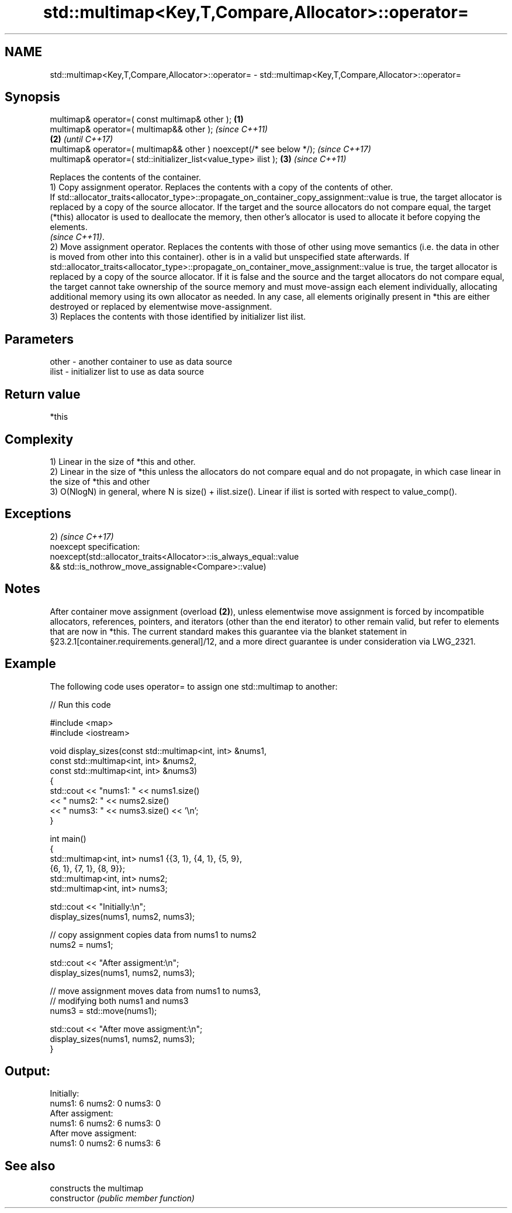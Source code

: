 .TH std::multimap<Key,T,Compare,Allocator>::operator= 3 "2020.03.24" "http://cppreference.com" "C++ Standard Libary"
.SH NAME
std::multimap<Key,T,Compare,Allocator>::operator= \- std::multimap<Key,T,Compare,Allocator>::operator=

.SH Synopsis

  multimap& operator=( const multimap& other );                      \fB(1)\fP
  multimap& operator=( multimap&& other );                                   \fI(since C++11)\fP
                                                                     \fB(2)\fP     \fI(until C++17)\fP
  multimap& operator=( multimap&& other ) noexcept(/* see below */);         \fI(since C++17)\fP
  multimap& operator=( std::initializer_list<value_type> ilist );        \fB(3)\fP \fI(since C++11)\fP

  Replaces the contents of the container.
  1) Copy assignment operator. Replaces the contents with a copy of the contents of other.
  If std::allocator_traits<allocator_type>::propagate_on_container_copy_assignment::value is true, the target allocator is replaced by a copy of the source allocator. If the target and the source allocators do not compare equal, the target (*this) allocator is used to deallocate the memory, then other's allocator is used to allocate it before copying the elements.
  \fI(since C++11)\fP.
  2) Move assignment operator. Replaces the contents with those of other using move semantics (i.e. the data in other is moved from other into this container). other is in a valid but unspecified state afterwards. If std::allocator_traits<allocator_type>::propagate_on_container_move_assignment::value is true, the target allocator is replaced by a copy of the source allocator. If it is false and the source and the target allocators do not compare equal, the target cannot take ownership of the source memory and must move-assign each element individually, allocating additional memory using its own allocator as needed. In any case, all elements originally present in *this are either destroyed or replaced by elementwise move-assignment.
  3) Replaces the contents with those identified by initializer list ilist.

.SH Parameters


  other - another container to use as data source
  ilist - initializer list to use as data source


.SH Return value

  *this

.SH Complexity

  1) Linear in the size of *this and other.
  2) Linear in the size of *this unless the allocators do not compare equal and do not propagate, in which case linear in the size of *this and other
  3) O(NlogN) in general, where N is size() + ilist.size(). Linear if ilist is sorted with respect to value_comp().


.SH Exceptions

  2)                                                                \fI(since C++17)\fP
  noexcept specification:
  noexcept(std::allocator_traits<Allocator>::is_always_equal::value
  && std::is_nothrow_move_assignable<Compare>::value)


.SH Notes

  After container move assignment (overload \fB(2)\fP), unless elementwise move assignment is forced by incompatible allocators, references, pointers, and iterators (other than the end iterator) to other remain valid, but refer to elements that are now in *this. The current standard makes this guarantee via the blanket statement in §23.2.1[container.requirements.general]/12, and a more direct guarantee is under consideration via LWG_2321.

.SH Example

  The following code uses operator= to assign one std::multimap to another:
  
// Run this code

    #include <map>
    #include <iostream>

    void display_sizes(const std::multimap<int, int> &nums1,
                       const std::multimap<int, int> &nums2,
                       const std::multimap<int, int> &nums3)
    {
        std::cout << "nums1: " << nums1.size()
                  << " nums2: " << nums2.size()
                  << " nums3: " << nums3.size() << '\\n';
    }

    int main()
    {
        std::multimap<int, int> nums1 {{3, 1}, {4, 1}, {5, 9},
                                       {6, 1}, {7, 1}, {8, 9}};
        std::multimap<int, int> nums2;
        std::multimap<int, int> nums3;

        std::cout << "Initially:\\n";
        display_sizes(nums1, nums2, nums3);

        // copy assignment copies data from nums1 to nums2
        nums2 = nums1;

        std::cout << "After assigment:\\n";
        display_sizes(nums1, nums2, nums3);

        // move assignment moves data from nums1 to nums3,
        // modifying both nums1 and nums3
        nums3 = std::move(nums1);

        std::cout << "After move assigment:\\n";
        display_sizes(nums1, nums2, nums3);
    }

.SH Output:

    Initially:
    nums1: 6 nums2: 0 nums3: 0
    After assigment:
    nums1: 6 nums2: 6 nums3: 0
    After move assigment:
    nums1: 0 nums2: 6 nums3: 6


.SH See also


                constructs the multimap
  constructor   \fI(public member function)\fP




